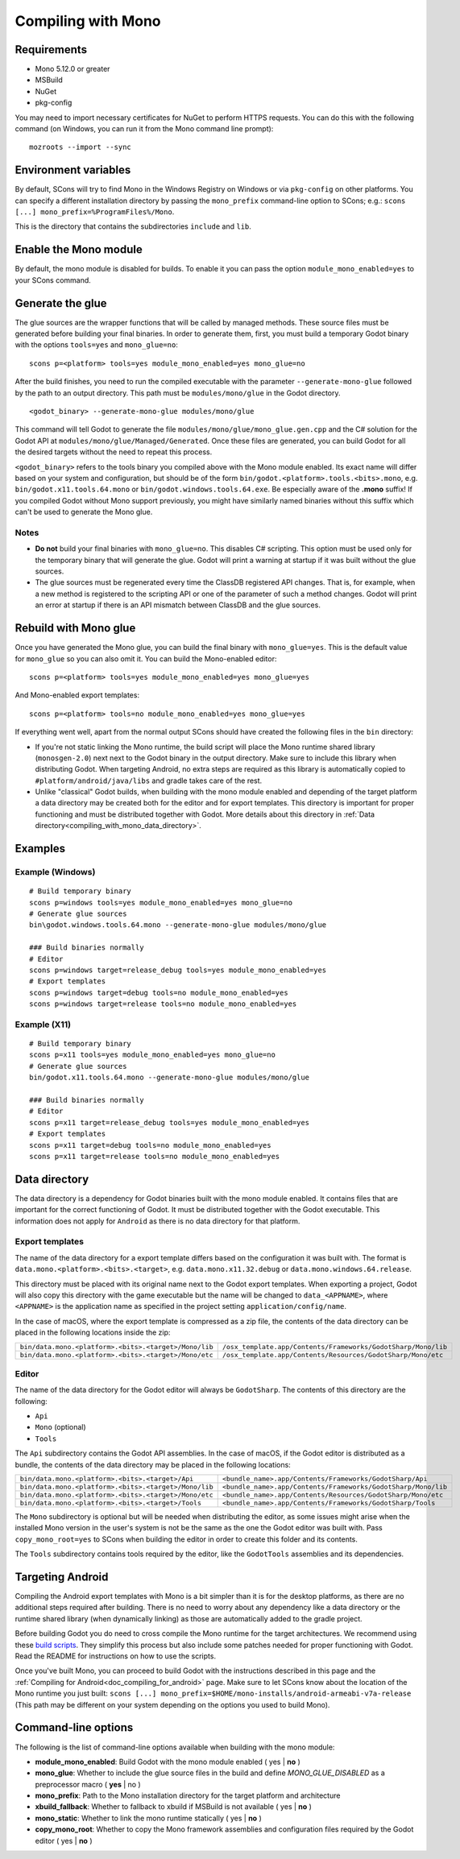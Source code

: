 .. _doc_compiling_with_mono:

Compiling with Mono
===================

.. highlight:: shell

Requirements
------------

- Mono 5.12.0 or greater
- MSBuild
- NuGet
- pkg-config

You may need to import necessary certificates for NuGet to perform HTTPS requests. You can do this
with the following command (on Windows, you can run it from the Mono command line prompt):

::

    mozroots --import --sync

Environment variables
---------------------

By default, SCons will try to find Mono in the Windows Registry on Windows or via ``pkg-config`` on other platforms.
You can specify a different installation directory by passing the ``mono_prefix`` command-line option to SCons;
e.g.: ``scons [...] mono_prefix=%ProgramFiles%/Mono``.

This is the directory that contains the subdirectories ``include`` and ``lib``.

Enable the Mono module
----------------------

By default, the mono module is disabled for builds. To enable it you can pass the
option ``module_mono_enabled=yes`` to your SCons command.

Generate the glue
-------------------

The glue sources are the wrapper functions that will be called by managed methods. These source
files must be generated before building your final binaries. In order to generate them, first,
you must build a temporary Godot binary with the options ``tools=yes`` and ``mono_glue=no``:

::

    scons p=<platform> tools=yes module_mono_enabled=yes mono_glue=no

After the build finishes, you need to run the compiled executable with the parameter
``--generate-mono-glue`` followed by the path to an output directory. This path
must be ``modules/mono/glue`` in the Godot directory.

::

    <godot_binary> --generate-mono-glue modules/mono/glue

This command will tell Godot to generate the file ``modules/mono/glue/mono_glue.gen.cpp``
and the C# solution for the Godot API at ``modules/mono/glue/Managed/Generated``.
Once these files are generated, you can build Godot for all the desired targets without the need to repeat this process.

``<godot_binary>`` refers to the tools binary you compiled above with the Mono module enabled.
Its exact name will differ based on your system and configuration, but should be of the form
``bin/godot.<platform>.tools.<bits>.mono``, e.g. ``bin/godot.x11.tools.64.mono`` or ``bin/godot.windows.tools.64.exe``.
Be especially aware of the **.mono** suffix! If you compiled Godot without Mono support previously,
you might have similarly named binaries without this suffix which can't be used to generate the Mono glue.

Notes
^^^^^
-  **Do not** build your final binaries with ``mono_glue=no``. This disables C# scripting.
   This option must be used only for the temporary binary that will generate the glue.
   Godot will print a warning at startup if it was built without the glue sources.
-  The glue sources must be regenerated every time the ClassDB registered API changes. That is, for example,
   when a new method is registered to the scripting API or one of the parameter of such a method changes.
   Godot will print an error at startup if there is an API mismatch between ClassDB and the glue sources.


Rebuild with Mono glue
----------------------

Once you have generated the Mono glue, you can build the final binary with ``mono_glue=yes``.
This is the default value for ``mono_glue`` so you can also omit it. You can build the Mono-enabled editor:

::

    scons p=<platform> tools=yes module_mono_enabled=yes mono_glue=yes

And Mono-enabled export templates:

::

    scons p=<platform> tools=no module_mono_enabled=yes mono_glue=yes

If everything went well, apart from the normal output SCons should have created the following files in the ``bin`` directory:

-  If you're not static linking the Mono runtime, the build script will place the Mono runtime shared library (``monosgen-2.0``) next
   next to the Godot binary in the output directory. Make sure to include this library when distributing Godot. When targeting Android,
   no extra steps are required as this library is automatically copied to ``#platform/android/java/libs`` and gradle takes care of the rest.
-  Unlike "classical" Godot builds, when building with the mono module enabled and depending of the target platform a data directory
   may be created both for the editor and for export templates. This directory is important for proper functioning and must be
   distributed together with Godot. More details about this directory in :ref:`Data directory<compiling_with_mono_data_directory>`.


Examples
--------

Example (Windows)
^^^^^^^^^^^^^^^^^
::

    # Build temporary binary
    scons p=windows tools=yes module_mono_enabled=yes mono_glue=no
    # Generate glue sources
    bin\godot.windows.tools.64.mono --generate-mono-glue modules/mono/glue

    ### Build binaries normally
    # Editor
    scons p=windows target=release_debug tools=yes module_mono_enabled=yes
    # Export templates
    scons p=windows target=debug tools=no module_mono_enabled=yes
    scons p=windows target=release tools=no module_mono_enabled=yes

Example (X11)
^^^^^^^^^^^^^
::

    # Build temporary binary
    scons p=x11 tools=yes module_mono_enabled=yes mono_glue=no
    # Generate glue sources
    bin/godot.x11.tools.64.mono --generate-mono-glue modules/mono/glue

    ### Build binaries normally
    # Editor
    scons p=x11 target=release_debug tools=yes module_mono_enabled=yes
    # Export templates
    scons p=x11 target=debug tools=no module_mono_enabled=yes
    scons p=x11 target=release tools=no module_mono_enabled=yes

.. _compiling_with_mono_data_directory:

Data directory
--------------

The data directory is a dependency for Godot binaries built with the mono module enabled. It contains files
that are important for the correct functioning of Godot. It must be distributed together with the Godot executable.
This information does not apply for ``Android`` as there is no data directory for that platform.

Export templates
^^^^^^^^^^^^^^^^

The name of the data directory for a export template differs based on the configuration it was built with.
The format is ``data.mono.<platform>.<bits>.<target>``, e.g. ``data.mono.x11.32.debug`` or ``data.mono.windows.64.release``.

This directory must be placed with its original name next to the Godot export templates.
When exporting a project, Godot will also copy this directory with the game executable but
the name will be changed to ``data_<APPNAME>``, where ``<APPNAME>`` is the application name
as specified in the project setting ``application/config/name``.

In the case of macOS, where the export template is compressed as a zip file, the
contents of the data directory can be placed in the following locations inside the zip:

+-------------------------------------------------------+---------------------------------------------------------------+
| ``bin/data.mono.<platform>.<bits>.<target>/Mono/lib`` | ``/osx_template.app/Contents/Frameworks/GodotSharp/Mono/lib`` |
+-------------------------------------------------------+---------------------------------------------------------------+
| ``bin/data.mono.<platform>.<bits>.<target>/Mono/etc`` | ``/osx_template.app/Contents/Resources/GodotSharp/Mono/etc``  |
+-------------------------------------------------------+---------------------------------------------------------------+

Editor
^^^^^^^^

The name of the data directory for the Godot editor will always be ``GodotSharp``.
The contents of this directory are the following:

- ``Api``
- ``Mono`` (optional)
- ``Tools``

The ``Api`` subdirectory contains the Godot API assemblies.
In the case of macOS, if the Godot editor is distributed as a bundle, the contents of the data directory may be placed in the following locations:

+-------------------------------------------------------+---------------------------------------------------------------+
| ``bin/data.mono.<platform>.<bits>.<target>/Api``      | ``<bundle_name>.app/Contents/Frameworks/GodotSharp/Api``      |
+-------------------------------------------------------+---------------------------------------------------------------+
| ``bin/data.mono.<platform>.<bits>.<target>/Mono/lib`` | ``<bundle_name>.app/Contents/Frameworks/GodotSharp/Mono/lib`` |
+-------------------------------------------------------+---------------------------------------------------------------+
| ``bin/data.mono.<platform>.<bits>.<target>/Mono/etc`` | ``<bundle_name>.app/Contents/Resources/GodotSharp/Mono/etc``  |
+-------------------------------------------------------+---------------------------------------------------------------+
| ``bin/data.mono.<platform>.<bits>.<target>/Tools``    | ``<bundle_name>.app/Contents/Frameworks/GodotSharp/Tools``    |
+-------------------------------------------------------+---------------------------------------------------------------+

The ``Mono`` subdirectory is optional but will be needed when distributing the editor, as some issues might arise
when the installed Mono version in the user's system is not be the same as the one the Godot editor was built with.
Pass ``copy_mono_root=yes`` to SCons when building the editor in order to create this folder and its contents.

The ``Tools`` subdirectory contains tools required by the editor, like the ``GodotTools`` assemblies and its dependencies.

Targeting Android
-----------------

Compiling the Android export templates with Mono is a bit simpler than it is for the desktop platforms,
as there are no additional steps required after building. There is no need to worry about any
dependency like a data directory or the runtime shared library (when dynamically linking) as
those are automatically added to the gradle project.

Before building Godot you do need to cross compile the Mono runtime for the target architectures.
We recommend using these `build scripts <https://github.com/godotengine/godot-mono-builds>`_.
They simplify this process but also include some patches needed for proper functioning with Godot.
Read the README for instructions on how to use the scripts.

Once you've built Mono, you can proceed to build Godot with the instructions described
in this page and the :ref:`Compiling for Android<doc_compiling_for_android>` page.
Make sure to let SCons know about the location of the Mono runtime you just built:
``scons [...] mono_prefix=$HOME/mono-installs/android-armeabi-v7a-release``
(This path may be different on your system depending on the options you used to build Mono).

Command-line options
--------------------

The following is the list of command-line options available when building with the mono module:

- **module_mono_enabled**: Build Godot with the mono module enabled ( yes | **no** )

- **mono_glue**: Whether to include the glue source files in the build and define `MONO_GLUE_DISABLED` as a preprocessor macro ( **yes** | no )

- **mono_prefix**: Path to the Mono installation directory for the target platform and architecture

- **xbuild_fallback**: Whether to fallback to xbuild if MSBuild is not available ( yes | **no** )

- **mono_static**: Whether to link the mono runtime statically ( yes | **no** )

- **copy_mono_root**: Whether to copy the Mono framework assemblies and configuration files required by the Godot editor ( yes | **no** )
